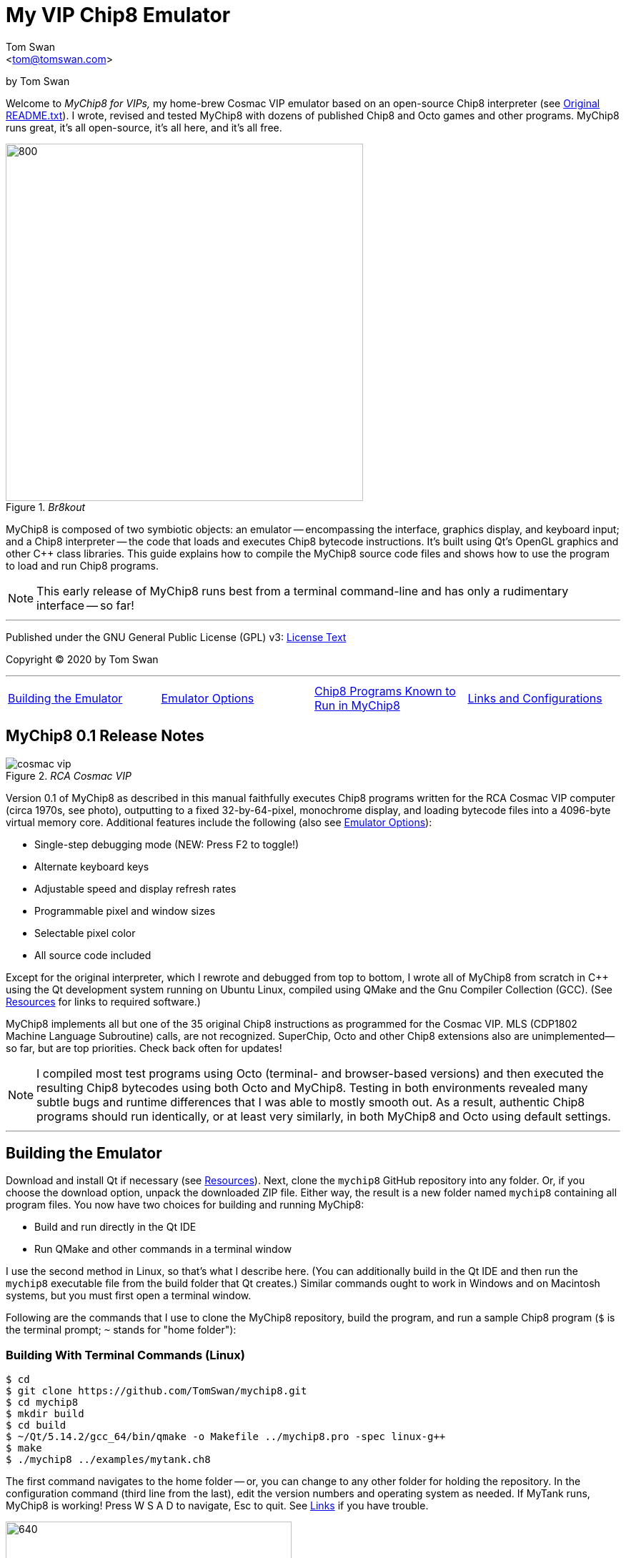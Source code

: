 // README.adoc

:author: Tom Swan
:email: <tom@tomswan.com>
:description: Guide to MyChip8 for VIPS a Cosmac VIP Emulator
:keywords: GAMES VINTAGE PROGRAMMING CHIP8 OCTO C++ RCA COSMAC VIP 
:copyright: © 2020,2022 by Tom Swan
:favicon: https://www.tomswan.com/image/favicon.png
:icons: font
:idprefix:
:idseparator: -
:sectanchors:
:imagesdir: image
:license: LICENSE.txt[License Text]
:dot: .
:ellipsis: …
:hatch: #
:pilcrow: ¶
:star: *
:tilde: ~
:ul: _

= My VIP Chip8 Emulator

by Tom Swan

Welcome to _MyChip8 for VIPs,_ my home-brew Cosmac VIP emulator based on an open-source Chip8 interpreter (see <<original>>). I wrote, revised and tested MyChip8 with dozens of published Chip8 and Octo games and other programs. MyChip8 runs great, it's all open-source, it's all here, and it's all free.

._Br8kout_
image::clip-br8kout.gif[800, 500]

MyChip8 is composed of two symbiotic objects: an emulator -- encompassing the interface, graphics display, and keyboard input; and a Chip8 interpreter -- the code that loads and executes Chip8 bytecode instructions. It's built using Qt's OpenGL graphics and other C++ class libraries. This guide explains how to compile the MyChip8 source code files and shows how to use the program to load and run Chip8 programs.

NOTE: This early release of MyChip8 runs best from a terminal  command-line and has only a rudimentary interface -- so far! 

- - -

Published under the GNU General Public License (GPL) v3: link:{license}

Copyright (C) 2020 by Tom Swan

- - -

[cols="4*"]
|=== 
| <<building>> 
| <<options>> 
| <<programs>> 
| <<linksand>> 
|=== 

// -----------------------------------------------------------------

[[releasenotes]]
== MyChip8 0.1 Release Notes

._RCA Cosmac VIP_
image::cosmac-vip.png[float="right"]

Version 0.1 of MyChip8 as described in this manual faithfully executes Chip8 programs written for the RCA Cosmac VIP computer (circa 1970s, see photo), outputting to a fixed 32-by-64-pixel, monochrome display, and loading bytecode files into a 4096-byte virtual memory core. Additional features include the following (also see <<options>>):

* Single-step debugging mode (NEW: Press F2 to toggle!)
* Alternate keyboard keys
* Adjustable speed and display refresh rates
* Programmable pixel and window sizes
* Selectable pixel color
* All source code included

Except for the original interpreter, which I rewrote and debugged from top to bottom, I wrote all of MyChip8 from scratch in C++ using the Qt development system running on Ubuntu Linux, compiled using QMake and the Gnu Compiler Collection (GCC). (See <<resources>> for links to required software.)

MyChip8 implements all but one of the 35 original Chip8 instructions as programmed for the Cosmac VIP. MLS (CDP1802 Machine Language Subroutine) calls, are not recognized. SuperChip, Octo and other Chip8 extensions also are unimplemented--so far, but are top priorities. Check back often for updates!

NOTE: I compiled most test programs using Octo (terminal- and browser-based versions) and then executed the resulting Chip8 bytecodes using both Octo and MyChip8. Testing in both environments revealed many subtle bugs and runtime differences that I was able to mostly smooth out. As a result, authentic Chip8 programs should run identically, or at least very similarly, in both MyChip8 and Octo using default settings.

- - -

// -----------------------------------------------------------------

[[building]]
== Building the Emulator

Download and install Qt if necessary (see <<resources>>). Next, clone the `mychip8` GitHub repository into any folder. Or, if you choose the download option, unpack the downloaded ZIP file. Either way, the result is a new folder named `mychip8` containing all program files. You now have two choices for building and running MyChip8:

* Build and run directly in the Qt IDE
* Run QMake and other commands in a terminal window

I use the second method in Linux, so that's what I describe here. (You can additionally build in the Qt IDE and then run the `mychip8` executable file from the build folder that Qt creates.) Similar commands ought to work in Windows and on Macintosh systems, but you must first open a terminal window. 

Following are the commands that I use to clone the MyChip8 repository, build the program, and run a sample Chip8 program (`$` is the terminal prompt; `{tilde}` stands for "home folder"):

// - - - - - - - - - - - - - - - - - - - - - - - - - - - - - - - - -
=== Building With Terminal Commands (Linux)

----
$ cd
$ git clone https://github.com/TomSwan/mychip8.git
$ cd mychip8
$ mkdir build
$ cd build
$ ~/Qt/5.14.2/gcc_64/bin/qmake -o Makefile ../mychip8.pro -spec linux-g++
$ make
$ ./mychip8 ../examples/mytank.ch8
----

The first command navigates to the home folder -- or, you can change to any other folder for holding the repository. In the configuration command (third line from the last), edit the version numbers and operating system as needed. If MyTank runs, MyChip8 is working! Press W S A D to navigate, Esc to quit. See <<links>> if you have trouble.

._MyTank Chip8 example_
image::clip-mytank1.gif[640, 400]

TIP: Using Qt Creator, start a new Qt console project, build it, and then open the resulting Makefile in the project's build folder. Look for a comment documenting the proper configuration settings for console applications on your system.

// - - - - - - - - - - - - - - - - - - - - - - - - - - - - - - - - -
[[buildingwithqtide]]
=== Building With Qt IDE (Qt Creator)

To build the program directly from the Qt IDE (Qt Creator) select `File|Open File or Project...` and then select and open the file mychip8/mychip8.pro. When asked to "Configure Project," select a kit such as: 

----
Desktop Qt 5.15.0 GCC 64bit
----

and then click the Configure Project button. You only have to perform this step once. After that's done, optionally browse the source code files in the Editor, and then before running, configure the IDE for terminal-based input and output:

1. Select Projects
2. Under "Build & Run" select Desktop Run
3. Enable "Run in terminal"
4. Locate the field "Command line arguments:" under Run Settings
5. Enter a path name to a Chip8 program file, for example:

----
Command line arguments: ~/mychip8/examples/mytank.ch8
----

Finally, select Run to build and run MyChip8, which should load and run mytank.ch8 (W S D A to navigate; Esc to quit). Press Return to close the terminal window opened by Qt.

- - -

// -----------------------------------------------------------------

[[running]]
== Running Chip8 Programs

For best results, compile Chip8 programs using Octo and then run the resulting bytecode file with MyChip8:

----
$ cd ~/mychip8/examples
$ ~/Octo/octo mytank.8o mytank.ch8
$ ../build/mychip8 mytank.ch8
----

Alternatively, create soft links such as `octo` and `mychip8` in a PATH directory. You can then omit the complex path name as in the second line below:

----
$ cd ~/mychip8/examples
$ mychip8 pong2.ch8
----

._Pong2 Chip8 example_
image::clip-pong2.gif[640, 400]

TIP: See <<links>> for how to create soft links in Linux.

// - - - - - - - - - - - - - - - - - - - - - - - - - - - - - - - - -
=== Getting a Little Help

Once you can build MyChip8, load and run a Chip8 program such as MyTank in the examples folder and then press F1 during any program run to display the following help text on the terminal showing the PC keyboard keys (left) that correspond to the original VIP hex pad buttons (right):

// - - - - - - - - - - - - - - - - - - - - - - - - - - - - - - - - -
=== Chip8 Keyboard Map

----
1 2 3 4  ==  1 2 3 C
Q W E R  ==  4 5 6 D
A S D F  ==  7 8 9 E
Z X C V  ==  A 0 B F
----

Some Chip-8 programs come with instructions, some don't. Many require you to figure out how to play them. Press keys and try to discover the rules. That's part of the fun of Chip8 programming!

TIP: Use the -k option to enable keyboard arrow keys in addition to the usual W A S D navigation hex pad keys.

- - -

// -----------------------------------------------------------------

[[options]]
== Emulator Options

Call me old fashioned, but I prefer to run MyChip8 from a command-line prompt with the name of a Chip8 file to load and run. That way, I can easily select among several available runtime options. 

All options are in the usual <dash><letter> format such as -v (display version) and -h (help), which also have equivalent long forms --version and --help. You may combine options in any order. For instance, this sets the pixel color to Blue and toggles debugging mode on or off depending on its default setting (usually off):

----
$ mychip8 -p blue -d mytank.ch8
----

You could insert -d ahead of -p, but options that need values expect to find them immediately following. Sensible abbreviations are usually okay:

----
$ mychip8 -dp red -b6 mytank.ch8
----

- - -

// -----------------------------------------------------------------

=== Function Keys

|===
| [big]#F1# | Help
| [big]#F2# | Toggle Debugging
|===
 
// - - - - - - - - - - - - - - - - - - - - - - - - - - - - - - - - -
=== Options Index

Enter `mychip8 --help` or `-h` for a list of available options (see screenshot). For testing and as place holders, some options are not implemented. For example, you may enter source and output filenames, but GIF creation is not yet supported and output file names currently have no purpose.

._MyChip8 help text_
image::screenshot.png[]

// - - - - - - - - - - - - - - - - - - - - - - - - - - - - - - - - -
=== -h, --help, --help-all

Displays indexed information about program options. The last variation, --help-all, displays additional information about various options for standard Qt parameters.

// - - - - - - - - - - - - - - - - - - - - - - - - - - - - - - - - -
=== -v, --version

Shows the current version number.

----
$ mychip8 -v
CHIP-8 Emulator 0.1
----

// - - - - - - - - - - - - - - - - - - - - - - - - - - - - - - - - -
=== -b, --blocksize <size>

Sets block height and width to <size> (pixels are square). Because output window size is calculated at runtime, changing BlockSize also changes WindowSize accordingly.

- - -

// - - - - - - - - - - - - - - - - - - - - - - - - - - - - - - - - -
=== -p, --pixelcolor <color>

Sets pixel color to any <color> from the following list:

https://www.w3.org/TR/SVG11/types.html#ColorKeywords

For example, this displays Chip8 pixels (each composed of eight display pixels in size) in a soft Coral hue:

----
$ mychip8 -p coral -b8 mytank.ch8
----

Pixel and window sizes are linked. Lowering -b (BlockSize) to six reduces both by 25%, this time in a pleasing Light Green shade:

----
$ mychip8 -p lightgreen -b6 mytank.ch8
----

._Pixel-size and color options_
image::clip-mytank2.gif[640, 400]

// - - - - - - - - - - - - - - - - - - - - - - - - - - - - - - - - -
=== --cycle <ms>

Sets emulator cycle rate to <ms> (milliseconds). Default: 18ms. Lower values increase program speed.

// - - - - - - - - - - - - - - - - - - - - - - - - - - - - - - - - -
=== --refresh <ms>

Sets display refresh rate to <ms> (milliseconds). Default: 18ms. 

// - - - - - - - - - - - - - - - - - - - - - - - - - - - - - - - - -
=== --steps <steps>

Sets number of instruction steps per cycle to <steps>. Default: 13. In other words, for each cycle, the emulator performs this many Chip8 instructions. Lower values decrease program speed.

// - - - - - - - - - - - - - - - - - - - - - - - - - - - - - - - - -
=== -d, --debugging

Toggles Debugging (single-step) mode on and off depending on the default setting in config.h. Normally, -d enables runtime single stepping.

NOTE: Debugging is rudimentary in this version, but still very useful. All 16 Chip8 V registers, the program counter, stack pointer, the stack contents, and memory address (I) variables are displayed along with the current instruction. Many more debugging features are planned. 

._Single-step debugging_
image::clip-tetris.gif[640, 400]

TIP: Debugging output is written to the standard output (usually the terminal window) while MyChip8 graphical output is displayed as usual in a separate window. It's easy then to monitor the effects of Chip8 instructions executed one by one. At the same time, load the program's source text (mytank.8o for example) into any text editor so you can follow along with the Octo statements, and you've got the makings of a versatile VIP Chip8 development system! (For what it's worth, that's exactly how I like to organize my setup.)

// - - - - - - - - - - - - - - - - - - - - - - - - - - - - - - - - -
=== -f, --force

Not implemented.

// - - - - - - - - - - - - - - - - - - - - - - - - - - - - - - - - -
=== -k, --altkeys

Selects alternate navigation keys, mapping Cosmac hex pad keys W A S and D to the keyboard's Up, Down, Left, and Right arrow keys or their equivalents.

NOTE: This option is useful only in programs that use WASD navigation. A more general keyboard mapping arrangement is planned for a future upgrade.

TIP: In config.h, set ATL_KEYS to true to always use this option. In that case, -k turns off alternate keys if that should be necessary.

// - - - - - - - - - - - - - - - - - - - - - - - - - - - - - - - - -
=== -r, --record, source, output

Not implemented.

// - - - - - - - - - - - - - - - - - - - - - - - - - - - - - - - - -  
=== -s, --silence

Toggles buzzer off for silent-running. Normally the buzzer is on. 

TIP: In file config.h, if you set SILENT_RUNNING to true, -s turns the buzzer on.

// -----------------------------------------------------------------

[[linksand]]
== Links and Configurations

Let's go over some configuration details and take a brief look at some of the repository files. Of course, please browse all of the source code files if you care to learn how MyChip8 is organized, but beware that comments are sparse. You won't find many!

NOTE: I gave up writing verbose comments long ago when I realized how much time I was wasting reading and writing _them_ and not code! I now spend extra effort making the symbolic logic of my programs readable on its own. I'm not giving up or pushing a moratorium on comments, I'm just taking a seriously more reserved approach to the subject. (For a wordy guy like me, it's a big change!)

Except for main.cpp and config.h, all {cpp} source code (.cpp) and header (.h) files are stored together in a single folder, `source.` Sample Chip8 programs, along with the original interpreter ZIP file, are found in `examples.` The `image` folder stores miscellaneous graphics files and illustrations for this text.

Executable object and runtime code files, plus any others such as Makefile, are found in the `build` folder, which is not included in the repository. You are expected to create an empty `build` folder, configure a Makefile inside of it, and then run the `make` system utility to build MyChip8. (See <<building>> for instructions.)

NOTE: Note that Qt Creator stores executable output files in a build folder automatically created and typically named along with the current build "kit." For example, on my system, building MyChip8 in the Qt Creator IDE (see <<buildingwithqtide>>) creates the following subfolder relative to `{tilde}/mychip8:`

----
../build-mychip8-Desktop_Qt_5_15_0_GCC_64bit-Debug/
----

After building with the IDE, locate the mychip8 executable file inside.

// - - - - - - - - - - - - - - - - - - - - - - - - - - - - - - - - -
=== Configurations

Two source files are found in the main directory: main.cpp and config.h. Edit the constants in config.h to change MyChip8's default settings. For example, if you want MyChip8 to always start in debugging mode, find and edit this line in config.h, changing false to true: 

----
#define DEBUGGING true
----

Because the -d option is a toggle, after rebuilding MyChip8, the option now turns debugging off.

CAUTION: You may assign values to other default constants in config.h such as PIXEL_COLOR and BLOCK_SIZE, but changing the display resolution, fixed at 32 x 64 pixels, is not permitted in this version.

// - - - - - - - - - - - - - - - - - - - - - - - - - - - - - - - - -
[[links]]
=== Links

So that you don't have to enter complex pathnames to run MyChip8 as well as other programs such as Octo, create soft links `mychip8` and `octo` somewhere in a directory that's on the system PATH.

Here's how I create a soft link named `mychip8` in my home folder's bin subdirectory (which is on the PATH):

----
$ cd ~/bin
$ ln -s ~/mychip8/build/mychip8 mychip8
----

Or, specify a full path to your home folder if necessary:

----
$ cd ~/bin
$ ln -s /home/ronnie/mychip8/build/mychip8 mychip8
----

Now you can just enter mychip8 from any location to load and run Chip8 programs:

----
$ cd ~/mychip8/examples
$ mychip8 myTank.ch8 
----

TIP: Similar commands should work on OS/X (Mac) and Windows systems in a console window. Shell script aliases and MS Windows batch files are similarly useful. (Pssst: to save even more typing, keep soft links and batch file names really short -- `c8,` for example, is what I actually use.)

// -----------------------------------------------------------------

[[programs]]
== Chip8 Programs Known to Run in MyChip8

All of the following programs load and run in MyChip8, but some must first be compiled using the most up-to-date release of Octo. All were tested in that way. In several cases, and especially if Octo reports strange errors such as "line 53: Undefined names: ﻿", copy and save the original source text files in UTF8 format and then try to compile again. At least that's what worked for me. Here's a medley of the first six Octojam title displays, all compiled with Octo from source and running simultaneously in MyChip8:

._OctoJam titles running in MyChip8_
image::clip-octojam.gif[800, 500]

TIP: The `source` links locate Octo source code files ending in .8o (that's a lowercase letter o). Compile them with Octo and then run in MyChip8. The `rom` links locate compiled or original Chip8 bytecode files, usually ending in .ch8. Download and run such files directly in MyChip8.

IMPORTANT: All links in the following table refer to programs written and maintained by their respective authors and are not directly included in this repository. *Many thanks* to all of those authors for creating so many _clever, fun, and entertaining_ Chip8 programs for all of us to learn from and enjoy!


:archive: https://github.com/JohnEarnest/chip8Archive/tree/master/


[cols="3*"]
|=== 
|Chip8 Program |Source (.8o) |Rom (.ch8)


| 1dcell
| {archive}src/1dcell[source]
| {archive}roms/1dcell.ch8[rom]


| 8cdAttourny1
| {archive}src/8ceattourny_d1[source]
| {archive}roms/8ceattourny_d1.ch8[rom]


| 8cdAttourny2
| {archive}src/8ceattourny_d2[source]
| {archive}roms/8ceattourny_d2.ch8[rom]


| BadKaiJuJu
| {archive}src/BadKaiJuJu[source]
| {archive}roms/BadKaiJuJu.ch8[rom]


| Br8kout
| {archive}src/br8kout[source]
| {archive}roms/br8kout.ch8[rom]


| carbon8
| {archive}src/carbon8[source]
| {archive}roms/carbon8.ch8[rom]


| CaveExplorer
| {archive}src/caveexplorer[source]
| {archive}roms/caveexplorer.ch8[rom]


| Chipquarium
| {archive}src/chipquarium[source]
| {archive}roms/chipquarium.ch8[rom]


| ChipWar
| {archive}src/chipwar[source]
| {archive}roms/chipwar.ch8[rom]


| Danm8ku
| {archive}src/danm8ku[source]
| {archive}roms/danm8ku.ch8[rom]


| FlightRunner
| {archive}src/flightrunner[source]
| {archive}roms/flightrunner.ch8[rom]


| Fuse
| {archive}src/fuse[source]
| {archive}roms/fuse.ch8[rom]


| GhostEscape
| {archive}src/ghostEscape[source]
| {archive}roms/ghostEscape.ch8[rom]


| GlitchGhost
| {archive}src/glitchGhost[source]
| {archive}roms/glitchGhost.ch8[rom]


| HorseWorldOnline
| {archive}src/horseWorldOnline[source]
| {archive}roms/horseWorldOnline.ch8[rom]


| Masquer8
| {archive}src/masquer8[source]
| {archive}roms/masquer8.ch8[rom]


| Mastermind
| {archive}src/mastermind[source]
| {archive}roms/mastermind.ch8[rom]


| OctoAChip8Story
| {archive}src/octoachip8story[source]
| {archive}roms/octoachip8story.ch8[rom]


| Octojam1Title 
| {archive}src/octojam1title[source]
| {archive}roms/octojam1title.ch8[rom]


| Octojam2Title 
| {archive}src/octojam2title[source]
| {archive}roms/octojam2title.ch8[rom]


| Octojam3Title 
| {archive}src/octojam3title[source]
| {archive}roms/octojam3title.ch8[rom]


| Octojam4Title 
| {archive}src/octojam4title[source]
| {archive}roms/octojam4title.ch8[rom]


| Octojam5Title 
| {archive}src/octojam5title[source]
| {archive}roms/octojam5title.ch8[rom]


| Octojam6Title 
| {archive}src/octojam6title[source]
| {archive}roms/octojam6title.ch8[rom]


| OctoRancher
| {archive}src/octorancher[source]
| {archive}roms/octorancher.ch8[rom]


| Outlaw
| {archive}src/outlaw[source]
| {archive}roms/outlaw.ch8[rom]


| PetDog
| {archive}src/petdog[source]
| {archive}roms/petdog.ch8[rom]


| Piper
| {archive}src/piper[source]
| {archive}roms/piper.ch8[rom]


| PumpkinDressup
| {archive}src/pumpkindressup[source]
| {archive}roms/pumpkindressup.ch8[rom]


| RPS
| {archive}src/RPS[source]
| {archive}roms/RPS.ch8[rom]


| SlipperySlope
| {archive}src/slipperyslope[source]
| {archive}roms/slipperyslope.ch8[rom]


| Snake
| {archive}src/snake[source]
| {archive}roms/snake.ch8[rom]


| Spacejam
| {archive}src/spacejam[source]
| {archive}roms/spacejam.ch8[rom]


| Tank
| {archive}src/tank[source]
| {archive}roms/tank.ch8[rom]


| TombStonTipp
| {archive}src/tombstontipp[source]
| {archive}roms/tombstontipp.ch8[rom]


|=== 

- - -

// - - - - - - - - - - - - - - - - - - - - - - - - - - - - - - - - -
[[resources]]
== Resources

Following are links to the software used along with and to build MyChip8, plus additional links to various Chip8 resources.

- Git: https://git-scm.com/downloads

- Qt: https://www.qt.io/download

- Octo Repository: https://github.com/JohnEarnest/Octo

- Octo Online: https://johnearnest.github.io/Octo/

- Chip8 Archive: https://johnearnest.github.io/chip8Archive/

- Chip8 How To: http://mattmik.com/files/chip8/mastering/chip8.html

- Chip8 Resources: https://github.com/tobiasvl/awesome-chip-8

- Pips for VIPs: https://github.com/TomSwan/pips-for-vips

- Programmers Guide to the 1802: https://tomswan.com/pub/collections/\#programmers-guide-to-the-1802-my-first-book

// -----------------------------------------------------------------

[[info]]
== More Information

For more stuff, browse my repositories on GitHub. It's where I store all of my downloads, files and example programs, new and old. Everything is free for the taking. 

Please also follow the links below to visit my web site, GitHub and YouTube channels, and listings for books I've written, sometimes even the books themselves! Write to me at tom@tomswan.com. Good luck!

- Website: https://www.tomswan.com

- Book Listings: https://tomswan.com/pub/collections/

- GitHub: https://github.com/TomSwan

- YouTube: https://www.youtube.com/user/TomSwanPlaysGuitar

- Twitter: https://twitter.com/TomSwanGuitar

// -----------------------------------------------------------------

[[original]]
== Original README.txt

----
About
================

Date: March 2011
Author: Laurence Muller
E-mail: laurence.muller@gmail.com
Site: www.multigesture.net
Licensetype: GNU General Public License (GPL) v2
http://www.gnu.org/licenses/old-licenses/gpl-2.0.html

Brief overview:
===============

This is a Chip8 emulator. The source code is available under GPL v2. More information can be found at:
http://www.multigesture.net/articles/how-to-write-an-emulator-chip-8-interpreter/

How to use:
===========

Either run the application by typing the following in a console:

> mychip8.exe invaders.c8

or just drag any *.c8 file on mychip8.exe using Windows explorer.

Keymapping:
===========

The original keypad:
123C
456D
789G
A0BF

Keyboard mapping:
1234
qwer
asdf
zxcv

Source code:
============

The current binary is compiled using visual studio 2010 and compressed using UPX. In order to compile you will need to download GLUT.
----
